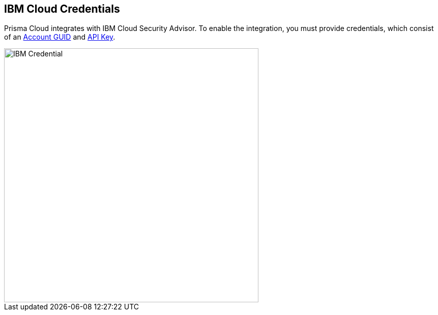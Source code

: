 [#ibm-credentials]
== IBM Cloud Credentials

Prisma Cloud integrates with IBM Cloud Security Advisor.
To enable the integration, you must provide credentials, which consist of an https://cloud.ibm.com/docs/account?topic=account-userapikey&interface=ui[Account GUID] and https://cloud.ibm.com/docs/account?topic=account-manapikey[API Key].

image::runtime-security/IBM_Credential.png[width=500]